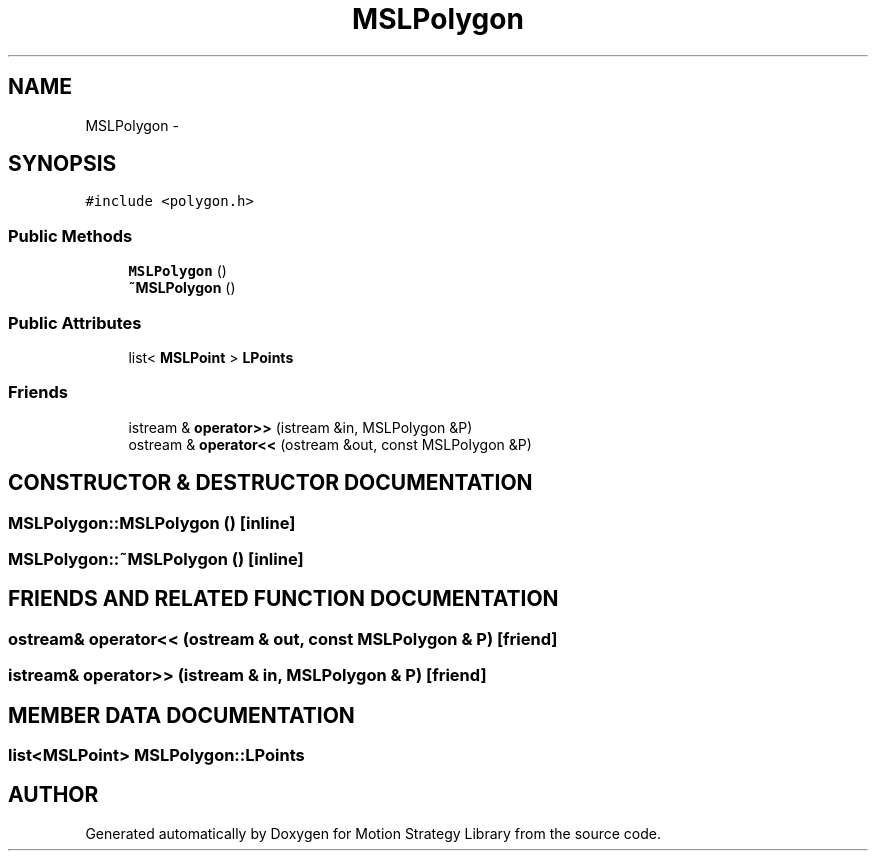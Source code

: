 .TH "MSLPolygon" 3 "24 Jul 2003" "Motion Strategy Library" \" -*- nroff -*-
.ad l
.nh
.SH NAME
MSLPolygon \- 
.SH SYNOPSIS
.br
.PP
\fC#include <polygon.h>\fP
.PP
.SS "Public Methods"

.in +1c
.ti -1c
.RI "\fBMSLPolygon\fP ()"
.br
.ti -1c
.RI "\fB~MSLPolygon\fP ()"
.br
.in -1c
.SS "Public Attributes"

.in +1c
.ti -1c
.RI "list< \fBMSLPoint\fP > \fBLPoints\fP"
.br
.in -1c
.SS "Friends"

.in +1c
.ti -1c
.RI "istream & \fBoperator>>\fP (istream &in, MSLPolygon &P)"
.br
.ti -1c
.RI "ostream & \fBoperator<<\fP (ostream &out, const MSLPolygon &P)"
.br
.in -1c
.SH "CONSTRUCTOR & DESTRUCTOR DOCUMENTATION"
.PP 
.SS "MSLPolygon::MSLPolygon ()\fC [inline]\fP"
.PP
.SS "MSLPolygon::~MSLPolygon ()\fC [inline]\fP"
.PP
.SH "FRIENDS AND RELATED FUNCTION DOCUMENTATION"
.PP 
.SS "ostream& operator<< (ostream & out, const MSLPolygon & P)\fC [friend]\fP"
.PP
.SS "istream& operator>> (istream & in, MSLPolygon & P)\fC [friend]\fP"
.PP
.SH "MEMBER DATA DOCUMENTATION"
.PP 
.SS "list<\fBMSLPoint\fP> MSLPolygon::LPoints"
.PP


.SH "AUTHOR"
.PP 
Generated automatically by Doxygen for Motion Strategy Library from the source code.
